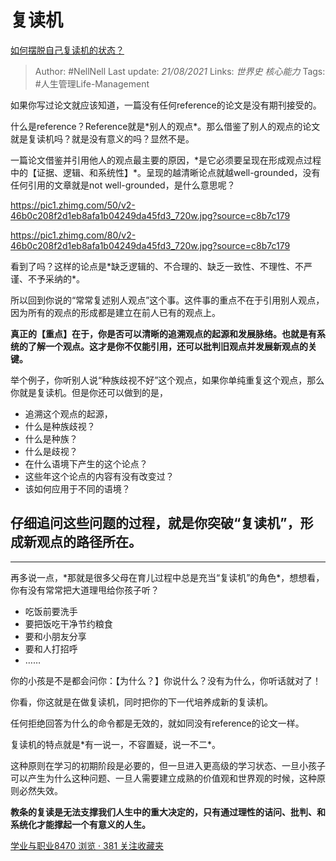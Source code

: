 * 复读机
  :PROPERTIES:
  :CUSTOM_ID: 复读机
  :END:

[[https://www.zhihu.com/question/295966838/answer/620003302][如何摆脱自己复读机的状态？]]

#+BEGIN_QUOTE
  Author: #NellNell Last update: /21/08/2021/ Links: [[世界史]]
  [[核心能力]] Tags: #人生管理Life-Management
#+END_QUOTE

如果你写过论文就应该知道，一篇没有任何reference的论文是没有期刊接受的。

什么是reference？Reference就是*别人的观点*。那么借鉴了别人的观点的论文就是复读机吗？就是没有意义的吗？显然不是。

一篇论文借鉴并引用他人的观点最主要的原因，*是它必须要呈现在形成观点过程中的【证据、逻辑、和系统性】*。呈现的越清晰论点就越well-grounded，没有任何引用的文章就是not
well-grounded，是什么意思呢？

[[https://pic1.zhimg.com/50/v2-46b0c208f2d1eb8afa1b04249da45fd3_720w.jpg?source=c8b7c179]]

[[https://pic1.zhimg.com/80/v2-46b0c208f2d1eb8afa1b04249da45fd3_720w.jpg?source=c8b7c179]]

看到了吗？这样的论点是*缺乏逻辑的、不合理的、缺乏一致性、不理性、不严谨、不予采纳的*。

所以回到你说的“常常复述别人观点”这个事。这件事的重点不在于引用别人观点，因为所有的观点的形成都是建立在前人已有的观点上。

*真正的【重点】在于，你是否可以清晰的追溯观点的起源和发展脉络。也就是有系统的了解一个观点。这才是你不仅能引用，还可以批判旧观点并发展新观点的关键。*

举个例子，你听别人说“种族歧视不好”这个观点，如果你单纯重复这个观点，那么你就是复读机。但是你还可以做到的是，

-  追溯这个观点的起源，
-  什么是种族歧视？
-  什么是种族？
-  什么是歧视？
-  在什么语境下产生的这个论点？
-  这些年这个论点的内容有没有改变过？
-  该如何应用于不同的语境？

** 仔细追问这些问题的过程，就是你突破“复读机”，形成新观点的路径所在。
   :PROPERTIES:
   :CUSTOM_ID: 仔细追问这些问题的过程就是你突破复读机形成新观点的路径所在
   :END:

--------------

再多说一点，*那就是很多父母在育儿过程中总是充当“复读机”的角色*，想想看，你有没有常常把大道理甩给你孩子听？

-  吃饭前要洗手
-  要把饭吃干净节约粮食
-  要和小朋友分享
-  要和人打招呼
-  ......

你的小孩是不是都会问你：【为什么？】你说什么？没有为什么，你听话就对了！

你看，你这就是在做复读机，同时把你的下一代培养成新的复读机。

任何拒绝回答为什么的命令都是无效的，就如同没有reference的论文一样。

复读机的特点就是*有一说一，不容置疑，说一不二*。

这种原则在学习的初期阶段是必要的，但一旦进入更高级的学习状态、一旦小孩子可以产生为什么这种问题、一旦人需要建立成熟的价值观和世界观的时候，这种原则必然失效。

*教条的复读是无法支撑我们人生中的重大决定的，只有通过理性的诘问、批判、和系统化才能撑起一个有意义的人生。*

[[https://zhihu.com/collection/430675974][学业与职业8470 浏览 · 381
关注收藏夹]]
